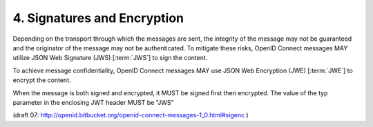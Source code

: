 4.  Signatures and Encryption
====================================

Depending on the transport through which the messages are sent, 
the integrity of the message may not be guaranteed and 
the originator of the message may not be authenticated. 
To mitigate these risks, 
OpenID Connect messages MAY utilize JSON Web Signature (JWS) [:term:`JWS`] to sign the content.

To achieve message confidentiality, 
OpenID Connect messages MAY use JSON Web Encryption (JWE) [:term:`JWE`] to encrypt the content.

When the message is both signed and encrypted, 
it MUST be signed first then encrypted. The 
value of the typ parameter in the enclosing JWT header MUST be "JWS" 

(draft 07: http://openid.bitbucket.org/openid-connect-messages-1_0.html#sigenc )
